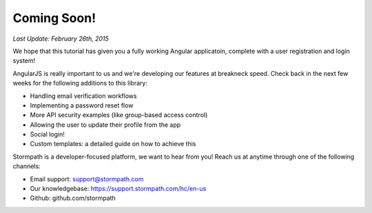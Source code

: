 .. _coming_soon:

Coming Soon!
==============

*Last Update: February 26th, 2015*

We hope that this tutorial has given you a fully working Angular applicatoin,
complete with a user registration and login system!

AngularJS is really important to us and we're developing our features
at breakneck speed.  Check back in the next few weeks for the following
additions to this library:

* Handling email verification workflows
* Implementing a password reset flow
* More API security examples (like group-based access control)
* Allowing the user to update their profile from the app
* Social login!
* Custom templates: a detailed guide on how to achieve this

Stormpath is a developer-focused platform, we want to hear from you!  Reach
us at anytime through one of the following channels:

* Email support: support@stormpath.com
* Our knowledgebase: https://support.stormpath.com/hc/en-us
* Github: github.com/stormpath
